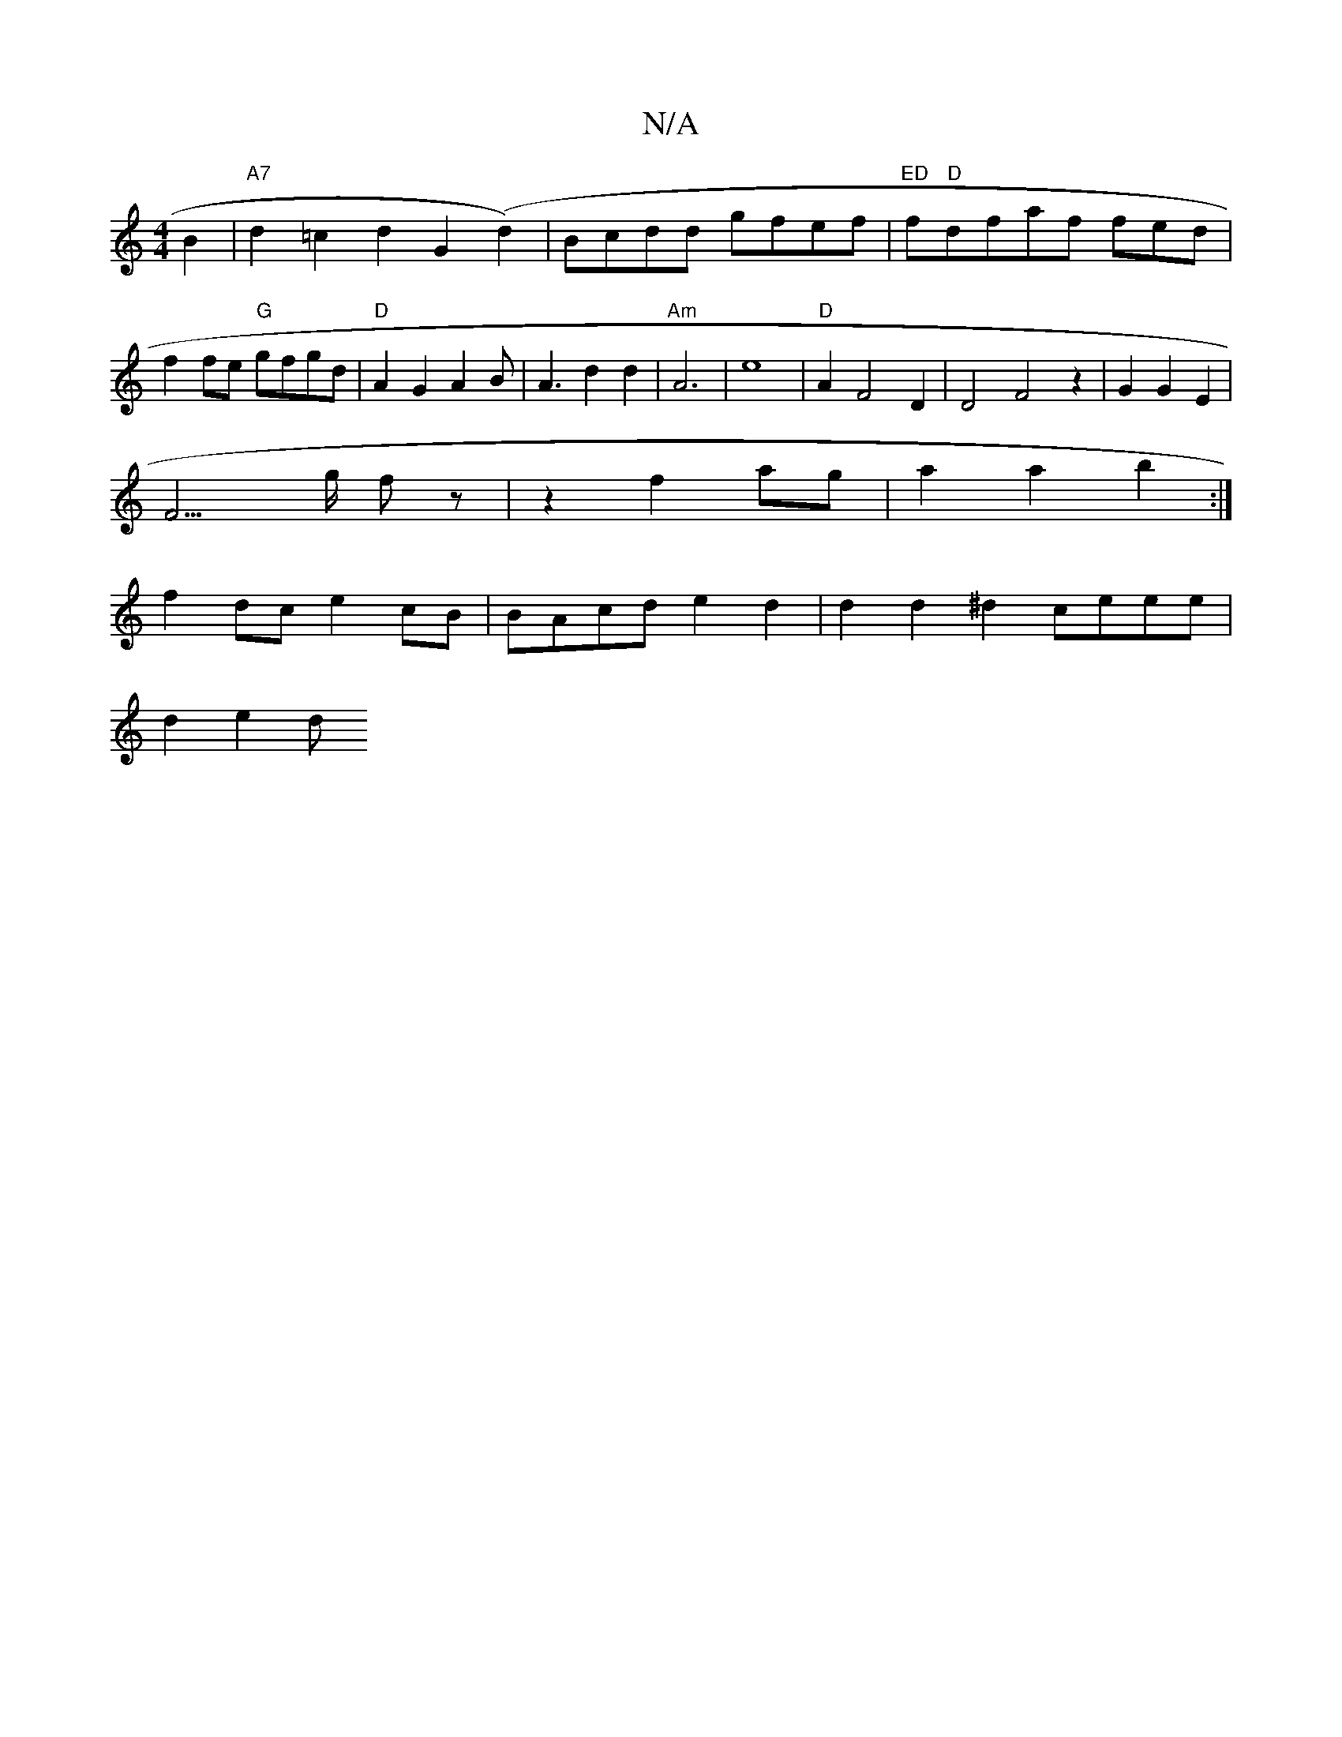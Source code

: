 X:1
T:N/A
M:4/4
R:N/A
K:Cmajor
2B2|"A7"d2=c2 d2-G2(d2)|Bcdd gfef|"ED"f"D"dfaf fed |
f2 fe "G"gfgd|"D"A2G2A2B|A3d2d2|"Am" A6 | e8 | "D" A2F4D2|D4F4z2|G2G2E2|
F3>g fz|z2 f2 ag|a2a2b2:|
f2 dc e2 cB | BAcd e2 d2 | d2d2^d2 ceee |
d2e2 d